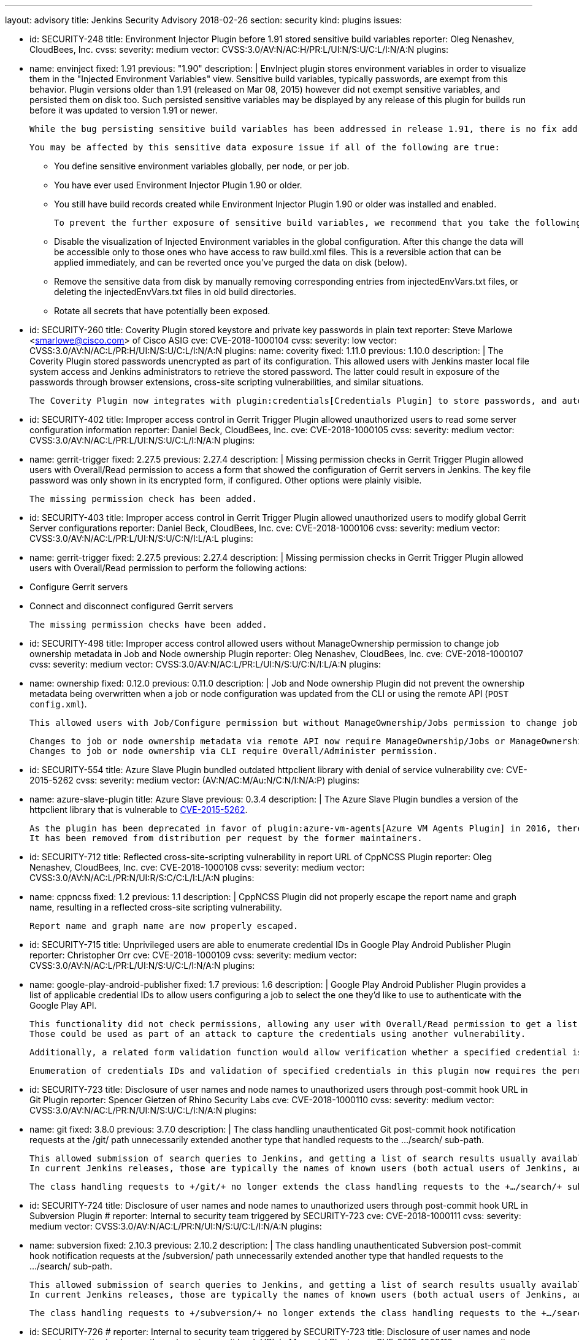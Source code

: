 ---
layout: advisory
title: Jenkins Security Advisory 2018-02-26
section: security
kind: plugins
issues:

- id: SECURITY-248
  title: Environment Injector Plugin before 1.91 stored sensitive build variables
  reporter: Oleg Nenashev, CloudBees, Inc.
  cvss:
    severity: medium
    vector: CVSS:3.0/AV:N/AC:H/PR:L/UI:N/S:U/C:L/I:N/A:N
  plugins:
    - name: envinject
      fixed: 1.91
      previous: "1.90"
  description: |
    EnvInject plugin stores environment variables in order to visualize them in the "Injected Environment Variables" view.
    Sensitive build variables, typically passwords, are exempt from this behavior.
    Plugin versions older than 1.91 (released on Mar 08, 2015) however did not exempt sensitive variables, and persisted them on disk too.
    Such persisted sensitive variables may be displayed by any release of this plugin for builds run before it was updated to version 1.91 or newer.

    While the bug persisting sensitive build variables has been addressed in release 1.91, there is no fix addressing this problem for historical build data.

    You may be affected by this sensitive data exposure issue if all of the following are true:

    * You define sensitive environment variables globally, per node, or per job.
    * You have ever used Environment Injector Plugin 1.90 or older.
    * You still have build records created while Environment Injector Plugin 1.90 or older was installed and enabled.

    To prevent the further exposure of sensitive build variables, we recommend that you take the following steps if you are affected by this:

    * Disable the visualization of Injected Environment variables in the global configuration.
      After this change the data will be accessible only to those ones who have access to raw build.xml files.
      This is a reversible action that can be applied immediately, and can be reverted once you've purged the data on disk (below).
    * Remove the sensitive data from disk by manually removing corresponding entries from +injectedEnvVars.txt+ files, or deleting the +injectedEnvVars.txt+ files in old build directories.
    * Rotate all secrets that have potentially been exposed.


- id: SECURITY-260
  title: Coverity Plugin stored keystore and private key passwords in plain text
  reporter: Steve Marlowe &lt;smarlowe@cisco.com&gt; of Cisco ASIG
  cve: CVE-2018-1000104
  cvss:
    severity: low
    vector: CVSS:3.0/AV:N/AC:L/PR:H/UI:N/S:U/C:L/I:N/A:N
  plugins:
    name: coverity
    fixed: 1.11.0
    previous: 1.10.0
  description: |
    The Coverity Plugin stored passwords unencrypted as part of its configuration.
    This allowed users with Jenkins master local file system access and Jenkins administrators to retrieve the stored password.
    The latter could result in exposure of the passwords through browser extensions, cross-site scripting vulnerabilities, and similar situations.

    The Coverity Plugin now integrates with plugin:credentials[Credentials Plugin] to store passwords, and automatically migrates existing passwords.


- id: SECURITY-402
  title: Improper access control in Gerrit Trigger Plugin allowed unauthorized users to read some server configuration information
  reporter: Daniel Beck, CloudBees, Inc.
  cve: CVE-2018-1000105
  cvss:
    severity: medium
    vector: CVSS:3.0/AV:N/AC:L/PR:L/UI:N/S:U/C:L/I:N/A:N
  plugins:
    - name: gerrit-trigger
      fixed: 2.27.5
      previous: 2.27.4
  description: |
    Missing permission checks in Gerrit Trigger Plugin allowed users with Overall/Read permission to access a form that showed the configuration of Gerrit servers in Jenkins.
    The key file password was only shown in its encrypted form, if configured.
    Other options were plainly visible.

    The missing permission check has been added.


- id: SECURITY-403
  title: Improper access control in Gerrit Trigger Plugin allowed unauthorized users to modify global Gerrit Server configurations
  reporter: Daniel Beck, CloudBees, Inc.
  cve: CVE-2018-1000106
  cvss:
    severity: medium
    vector: CVSS:3.0/AV:N/AC:L/PR:L/UI:N/S:U/C:N/I:L/A:L
  plugins:
    - name: gerrit-trigger
      fixed: 2.27.5
      previous: 2.27.4
  description: |
    Missing permission checks in Gerrit Trigger Plugin allowed users with Overall/Read permission to perform the following actions:

    - Configure Gerrit servers
    - Connect and disconnect configured Gerrit servers

    The missing permission checks have been added.


- id: SECURITY-498
  title: Improper access control allowed users without ManageOwnership permission to change job ownership metadata in Job and Node ownership Plugin
  reporter: Oleg Nenashev, CloudBees, Inc.
  cve: CVE-2018-1000107
  cvss:
    severity: medium
    vector: CVSS:3.0/AV:N/AC:L/PR:L/UI:N/S:U/C:N/I:L/A:N
  plugins:
    - name: ownership
      fixed: 0.12.0
      previous: 0.11.0
  description: |
    Job and Node ownership Plugin did not prevent the ownership metadata being overwritten when a job or node configuration was updated from the CLI or using the remote API (`POST config.xml`).

    This allowed users with Job/Configure permission but without ManageOwnership/Jobs permission to change job ownership metadata, and users with Computer/Configure but without ManageOwnership/Nodes to change node ownership metadata.

    Changes to job or node ownership metadata via remote API now require ManageOwnership/Jobs or ManageOwnership/Nodes permission, respectively.
    Changes to job or node ownership via CLI require Overall/Administer permission.

- id: SECURITY-554
  title: Azure Slave Plugin bundled outdated httpclient library with denial of service vulnerability
  cve: CVE-2015-5262
  cvss:
    severity: medium
    vector: (AV:N/AC:M/Au:N/C:N/I:N/A:P)
  plugins:
    - name: azure-slave-plugin
      title: Azure Slave
      previous: 0.3.4
  description: |
    The Azure Slave Plugin bundles a version of the httpclient library that is vulnerable to link:https://nvd.nist.gov/vuln/detail/CVE-2015-5262[CVE-2015-5262].

    As the plugin has been deprecated in favor of plugin:azure-vm-agents[Azure VM Agents Plugin] in 2016, there are no plans to release a fix.
    It has been removed from distribution per request by the former maintainers.


- id: SECURITY-712
  title: Reflected cross-site-scripting vulnerability in report URL of CppNCSS Plugin
  reporter: Oleg Nenashev, CloudBees, Inc.
  cve: CVE-2018-1000108
  cvss:
    severity: medium
    vector: CVSS:3.0/AV:N/AC:L/PR:N/UI:R/S:C/C:L/I:L/A:N
  plugins:
    - name: cppncss
      fixed: 1.2
      previous: 1.1
  description: |
    CppNCSS Plugin did not properly escape the report name and graph name, resulting in a reflected cross-site scripting vulnerability.

    Report name and graph name are now properly escaped.


- id: SECURITY-715
  title: Unprivileged users are able to enumerate credential IDs in Google Play Android Publisher Plugin
  reporter: Christopher Orr
  cve: CVE-2018-1000109
  cvss:
    severity: medium
    vector: CVSS:3.0/AV:N/AC:L/PR:L/UI:N/S:U/C:L/I:N/A:N
  plugins:
    - name: google-play-android-publisher
      fixed: 1.7
      previous: 1.6
  description: |
    Google Play Android Publisher Plugin provides a list of applicable credential IDs to allow users configuring a job to select the one they'd like to use to authenticate with the Google Play API.

    This functionality did not check permissions, allowing any user with Overall/Read permission to get a list of valid credential IDs.
    Those could be used as part of an attack to capture the credentials using another vulnerability.

    Additionally, a related form validation function would allow verification whether a specified credential is valid for use with the Google Play API.

    Enumeration of credentials IDs and validation of specified credentials in this plugin now requires the permission to have the ExtendedRead permission (when that permission is enabled; otherwise Configure permission) to the job in whose context credentials are being accessed.


- id: SECURITY-723
  title: Disclosure of user names and node names to unauthorized users through post-commit hook URL in Git Plugin
  reporter: Spencer Gietzen of Rhino Security Labs
  cve: CVE-2018-1000110
  cvss:
    severity: medium
    vector: CVSS:3.0/AV:N/AC:L/PR:N/UI:N/S:U/C:L/I:N/A:N
  plugins:
    - name: git
      fixed: 3.8.0
      previous: 3.7.0
  description: |
    The class handling unauthenticated Git post-commit hook notification requests at the +/git/+ path unnecessarily extended another type that handled requests to the +…/search/+ sub-path.

    This allowed submission of search queries to Jenkins, and getting a list of search results usually available to anyone with Overall/Read permission.
    In current Jenkins releases, those are typically the names of known users (both actual users of Jenkins, and known SCM committers) and nodes (master and agents).

    The class handling requests to +/git/+ no longer extends the class handling requests to the +…/search/+ sub-path, therefore any such requests will fail.


- id: SECURITY-724
  title: Disclosure of user names and node names to unauthorized users through post-commit hook URL in Subversion Plugin
  # reporter: Internal to security team triggered by SECURITY-723
  cve: CVE-2018-1000111
  cvss:
    severity: medium
    vector: CVSS:3.0/AV:N/AC:L/PR:N/UI:N/S:U/C:L/I:N/A:N
  plugins:
    - name: subversion
      fixed: 2.10.3
      previous: 2.10.2
  description: |
    The class handling unauthenticated Subversion post-commit hook notification requests at the +/subversion/+ path unnecessarily extended another type that handled requests to the +…/search/+ sub-path.

    This allowed submission of search queries to Jenkins, and getting a list of search results usually available to anyone with Overall/Read permission.
    In current Jenkins releases, those are typically the names of known users (both actual users of Jenkins, and known SCM committers) and nodes (master and agents).

    The class handling requests to +/subversion/+ no longer extends the class handling requests to the +…/search/+ sub-path, therefore any such requests will fail.


- id: SECURITY-726
  # reporter: Internal to security team triggered by SECURITY-723
  title: Disclosure of user names and node names to unauthorized users through post-commit hook URL in Mercurial Plugin
  cve: CVE-2018-1000112
  cvss:
    severity: medium
    vector: CVSS:3.0/AV:N/AC:L/PR:N/UI:N/S:U/C:L/I:N/A:N
  plugins:
    - name: mercurial
      fixed: 2.3
      previous: 2.2
  description: |
    The class handling unauthenticated Mercurial post-commit hook notification requests at the +/mercurial/+ path unnecessarily extended another type that handled requests to the +…/search/+ sub-path.

    This allowed submission of search queries to Jenkins, and getting a list of search results usually available to anyone with Overall/Read permission.
    In current Jenkins releases, those are typically the names of known users (both actual users of Jenkins, and known SCM committers) and nodes (master and agents).

    The class handling requests to +/mercurial/+ no longer extends the class handling requests to the +…/search/+ sub-path, therefore any such requests will fail.


- id: SECURITY-731
  title: Stored cross-site scripting vulnerability in TestLink Plugin
  reporter: Oleg Nenashev, CloudBees, Inc.
  cve: CVE-2018-1000113
  cvss:
    severity: medium
    vector: CVSS:3.0/AV:N/AC:L/PR:L/UI:R/S:C/C:L/I:L/A:N
  plugins:
    - name: testlink
      fixed: 3.13
      previous: 3.12
  description: |
    Users with Job/Configure permission were able to configure TestLink reports to display arbitrary unescaped HTML e.g. in test case names.

    The plugin now properly escapes its HTML output.

- id: SECURITY-746
  title: Promoted Builds Plugin allowed unauthorized users to run some promotion processes
  reporter: Devin Nusbaum, CloudBees, Inc.
  cve: CVE-2018-1000114
  cvss:
    severity: medium
    vector: CVSS:3.0/AV:N/AC:L/PR:L/UI:N/S:U/C:N/I:L/A:N
  plugins:
    - name: promoted-builds
      fixed: 3.0
      previous: 2.31.1
  description: |
    Users with Job/Read access were able to approve and re-execute promotion processes with a manual promotion condition that did not specify a list of users allowed to manually approve the promotion.

    The plugin now requires users to have the Promotion/Promote permission to be able to approve or re-execute a promotion with manual condition that does not specify a list of users allowed to approve it.

    The following additional changes to permission enforcement were implemented in this update to make condition enforcement consistent for the three actions Approve, Re-Execute, and Force:

    NOTE: Some of these changes allow users to act on some promotions they were not able to act on in 2.x releases of this plugin.

    . Users with just the Promotion/Promote permission are no longer allowed to re-execute or force promotions with a manual condition that specifies a list of users, unless the user is on that list.
    . Administrators are now able to approve any promotion with a manual condition.
    . Users specified in a manual promotion condition are now allowed to force this promotion.

---
